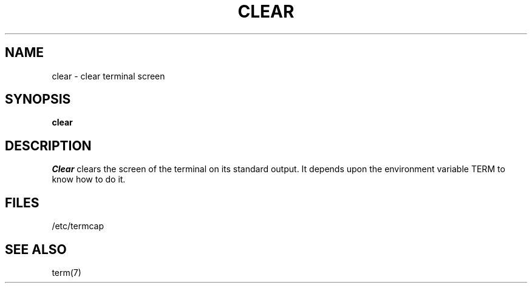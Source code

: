 .TH CLEAR 1
.SH NAME
clear \- clear terminal screen
.SH SYNOPSIS
.B clear
.SH DESCRIPTION
.I Clear
clears the screen of the terminal on its standard output.
It depends upon the environment variable TERM to
know how to do it.
.SH FILES
/etc/termcap
.SH SEE ALSO
term(7)
